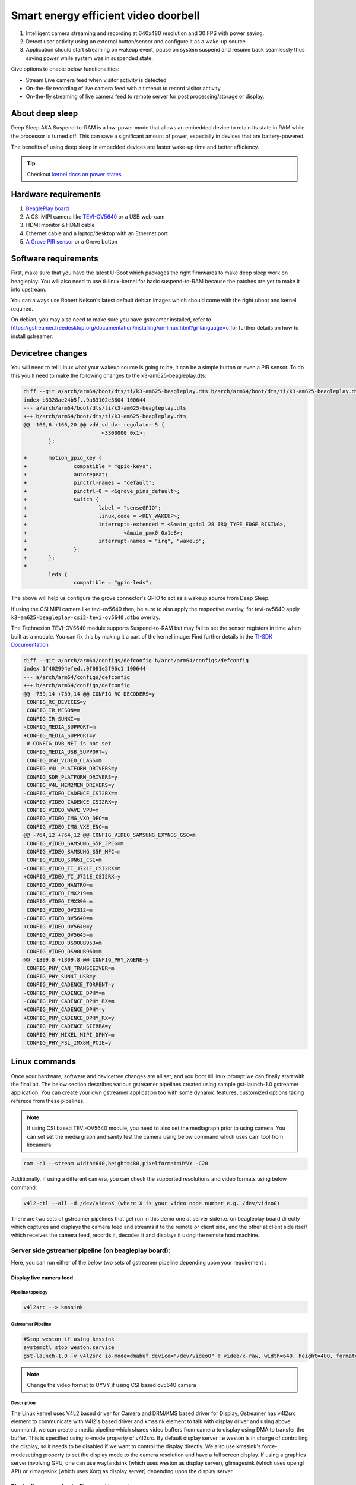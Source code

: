 .. _beagleplay-demo-lpm-video:

Smart energy efficient video doorbell
#####################################

1. Intelligent camera streaming and recording at 640x480 resolution and 30 FPS with power saving.
2. Detect user activity using an external button/sensor and configure it as a wake-up source
3. Application should start streaming on wakeup event, pause on system suspend and resume back seamlessly thus saving power while system was in suspended state.

Give options to enable below functionalities:

- Stream Live camera feed when visitor activity is detected
- On-the-fly recording of live camera feed with a timeout to record visitor activity
- On-the-fly streaming of live camera feed to remote server for post processing/storage or display.

About deep sleep
******************

Deep Sleep AKA Suspend-to-RAM is a low-power mode that allows an embedded
device to retain its state in RAM while the processor is turned off.
This can save a significant amount of power, especially in devices that are battery-powered.

The benefits of using deep sleep in embedded devices are faster wake-up time and
better efficiency.

.. tip:: Checkout `kernel docs on power states <https://www.kernel.org/doc/Documentation/power/states.txt>`_

.. youtube:: 4jbOXl_o4uo
	:width: 100%
	:align: center

Hardware requirements
**********************

1. `BeaglePlay board <https://www.beagleboard.org/boards/beagleplay>`_
2. A CSI MIPI camera like `TEVI-OV5640 <https://www.technexion.com/products/embedded-vision/image-sensors/tevi-ov5640/>`_ or a USB web-cam
3. HDMI monitor & HDMI cable
4. Ethernet cable and a laptop/desktop with an Ethernet port
5. `A Grove PIR sensor <https://wiki.seeedstudio.com/Grove-PIR_Motion_Sensor/>`_ or a Grove button

Software requirements
*********************

First, make sure that you have the latest U-Boot which packages the right firmwares
to make deep sleep work on beagleplay. You will also need to use ti-linux-kernel for
basic suspend-to-RAM because the patches are yet to make it into upstream.

You can always use Robert Nelson's latest default debian images which should come with the
right uboot and kernel required.

On debian, you may also need to make sure you have gstreamer installed, refer to
https://gstreamer.freedesktop.org/documentation/installing/on-linux.html?gi-language=c
for further details on how to install gstreamer.

Devicetree changes
*******************

You will need to tell Linux what your wakeup source is going to be, it can be a simple button
or even a  PIR sensor. To do this you'll need to make the following changes to the
k3-am625-beagleplay.dts:

.. code:: diff

	diff --git a/arch/arm64/boot/dts/ti/k3-am625-beagleplay.dts b/arch/arm64/boot/dts/ti/k3-am625-beagleplay.dts
	index b3328ae24b5f..9a83102e3604 100644
	--- a/arch/arm64/boot/dts/ti/k3-am625-beagleplay.dts
	+++ b/arch/arm64/boot/dts/ti/k3-am625-beagleplay.dts
	@@ -166,6 +166,20 @@ vdd_sd_dv: regulator-5 {
				 <3300000 0x1>;
		};

	+	motion_gpio_key {
	+		compatible = "gpio-keys";
	+		autorepeat;
	+		pinctrl-names = "default";
	+		pinctrl-0 = <&grove_pins_default>;
	+		switch {
	+			label = "senseGPIO";
	+			linux,code = <KEY_WAKEUP>;
	+			interrupts-extended = <&main_gpio1 28 IRQ_TYPE_EDGE_RISING>,
	+				<&main_pmx0 0x1e8>;
	+			interrupt-names = "irq", "wakeup";
	+		};
	+	};
	+
		leds {
			compatible = "gpio-leds";

The above will help us configure the grove connector's GPIO to act as a
wakeup source from Deep Sleep.

If using the CSI MIPI camera like tevi-ov5640 then, be sure to also apply the respective overlay, 
for tevi-ov5640 apply ``k3-am625-beagleplay-csi2-tevi-ov5640.dtbo`` overlay.

The Technexion TEVI-OV5640 module supports Suspend-to-RAM but may fail to set the sensor registers
in time when built as a module. You can fix this by making it a part of the kernel image:
Find further details in the `TI-SDK Documentation <https://software-dl.ti.com/processor-sdk-linux/esd/AM62X/09_01_00_08/exports/docs/linux/Foundational_Components/Kernel/Kernel_Drivers/Camera/CSI2RX.html#suspend-to-ram>`_

.. todo:: Add the below changes to the beagle defconfig

.. code:: diff

	diff --git a/arch/arm64/configs/defconfig b/arch/arm64/configs/defconfig
	index 1f402994efed..0f081e5f96c1 100644
	--- a/arch/arm64/configs/defconfig
	+++ b/arch/arm64/configs/defconfig
	@@ -739,14 +739,14 @@ CONFIG_RC_DECODERS=y
	 CONFIG_RC_DEVICES=y
	 CONFIG_IR_MESON=m
	 CONFIG_IR_SUNXI=m
	-CONFIG_MEDIA_SUPPORT=m
	+CONFIG_MEDIA_SUPPORT=y
	 # CONFIG_DVB_NET is not set
	 CONFIG_MEDIA_USB_SUPPORT=y
	 CONFIG_USB_VIDEO_CLASS=m
	 CONFIG_V4L_PLATFORM_DRIVERS=y
	 CONFIG_SDR_PLATFORM_DRIVERS=y
	 CONFIG_V4L_MEM2MEM_DRIVERS=y
	-CONFIG_VIDEO_CADENCE_CSI2RX=m
	+CONFIG_VIDEO_CADENCE_CSI2RX=y
	 CONFIG_VIDEO_WAVE_VPU=m
	 CONFIG_VIDEO_IMG_VXD_DEC=m
	 CONFIG_VIDEO_IMG_VXE_ENC=m
	@@ -764,12 +764,12 @@ CONFIG_VIDEO_SAMSUNG_EXYNOS_GSC=m
	 CONFIG_VIDEO_SAMSUNG_S5P_JPEG=m
	 CONFIG_VIDEO_SAMSUNG_S5P_MFC=m
	 CONFIG_VIDEO_SUN6I_CSI=m
	-CONFIG_VIDEO_TI_J721E_CSI2RX=m
	+CONFIG_VIDEO_TI_J721E_CSI2RX=y
	 CONFIG_VIDEO_HANTRO=m
	 CONFIG_VIDEO_IMX219=m
	 CONFIG_VIDEO_IMX390=m
	 CONFIG_VIDEO_OV2312=m
	-CONFIG_VIDEO_OV5640=m
	+CONFIG_VIDEO_OV5640=y
	 CONFIG_VIDEO_OV5645=m
	 CONFIG_VIDEO_DS90UB953=m
	 CONFIG_VIDEO_DS90UB960=m
	@@ -1309,8 +1309,8 @@ CONFIG_PHY_XGENE=y
	 CONFIG_PHY_CAN_TRANSCEIVER=m
	 CONFIG_PHY_SUN4I_USB=y
	 CONFIG_PHY_CADENCE_TORRENT=y
	-CONFIG_PHY_CADENCE_DPHY=m
	-CONFIG_PHY_CADENCE_DPHY_RX=m
	+CONFIG_PHY_CADENCE_DPHY=y
	+CONFIG_PHY_CADENCE_DPHY_RX=y
	 CONFIG_PHY_CADENCE_SIERRA=y
	 CONFIG_PHY_MIXEL_MIPI_DPHY=m
	 CONFIG_PHY_FSL_IMX8M_PCIE=y

Linux commands
***************

Once your hardware, software and devicetree changes are all set, and
you boot till linux prompt we can finally start with the final bit. The below section describes various gstreamer pipelines created using sample gst-launch-1.0 gstreamer application. You can create your own gstreamer application too with some dynamic features, customized options taking referece from these pipelines.

.. note::
   If using CSI based TEVI-OV5640 module, you need to also set the mediagraph prior to using camera. You can set set the media graph and sanity test the camera using below command which uses cam tool from libcamera:

.. code:: console

	cam -c1 --stream width=640,height=480,pixelformat=UYVY -C20

Additionally, if using a different camera, you can check the supported resolutions and video formats using below command:

.. code:: console

	v4l2-ctl --all -d /dev/videoX (where X is your video node number e.g. /dev/video0)

There are two sets of gstreamer pipelines that get run in this demo one at server side i.e. on beagleplay board directly which captures and displays the camera feed and streams it to the remote or client side, and the other at client side itself which receives the camera feed, records it, decodes it and displays it using the remote host machine.

Server side gstreamer pipeline (on beagleplay board):
=====================================================
Here, you can run either of the below two sets of gstreamer pipeline depending upon your requirement :

Display live camera feed
------------------------
Pipeline topology
^^^^^^^^^^^^^^^^^
.. code:: console

	v4l2src --> kmssink

Gstreamer Pipeline
^^^^^^^^^^^^^^^^^^
.. code:: console

	#Stop weston if using kmssink
	systemctl stop weston.service
	gst-launch-1.0 -v v4l2src io-mode=dmabuf device="/dev/video0" ! video/x-raw, width=640, height=480, format=YUY2 ! kmssink 	driver-name=tidss force-modesetting=true sync=false async=false

.. note::
   Change the video format to UYVY if using CSI based ov5640 camera

Description
^^^^^^^^^^^^
The Linux kernel uses V4L2 based driver for Camera and DRM/KMS based driver for Display, Gstreamer has v4l2src element to communicate with V4l2's based driver and kmssink element to talk with display driver and using above command, we can create a media pipeline which shares video buffers from camera to display using DMA to transfer the buffer. This is specified using io-mode property of v4l2src.
By default display server i.e weston is in charge of controlling the display, so it needs to be disabled if we want to control the display directly. We also use kmssink's force-modesetting property to set the display mode to the camera resolution and have a full screen display. If using a graphics server involving GPU, one can use waylandsink (which uses weston as display server), glimagesink (which uses opengl API) or ximagesink (which uses Xorg as display server) depending upon the display server.

Display live camera feed + Stream out to remote server
------------------------------------------------------
Pipeline topology
^^^^^^^^^^^^^^^^^
.. code:: console

                         .-->kmssink
	v4l2src --> tee--|
	                 .-->x264enc-->rtph264pay-->udpsink

Gstreamer pipeline
^^^^^^^^^^^^^^^^^^
.. code:: console

	#Stop weston if using kmssink
	systemctl stop weston.service
	gst-launch-1.0 -v v4l2src io-mode=dmabuf device="/dev/video0" ! video/x-raw, width=640, height=480, format=YUY2 ! queue ! tee name=t t. ! queue ! kmssink driver-name=tidss force-modesetting=true sync=false async=false t. ! queue ! ticolorconvert ! queue ! x264enc speed-preset=superfast  key-int-max=30 tune=zerolatency bitrate=25000 ! queue ! rtph264pay config-interval=30 ! udpsink sync=false port=5000 host=192.168.0.2 async=false &

.. note::
   Change the video format to UYVY if using CSI based ov5640 camera

Description
^^^^^^^^^^^^
Here we use gstreamer's tee element to split the media pipeline graph into two arms, one arm is used to display the camera feed on-screen (which is same as the one described in previous section) and other arm is used to encode the camera feed and stream it to remote server. We use libx264 based x264enc element to encode the raw video to H.264 based access units. However x264enc does not support YUY2 video format, so we use ticolorconvert element to convert the video format to the one supported by the encoder, this element is CPU based but it uses ARM neon based instructions underneath for faster conversion. The x264enc element also offers different parameters to fine tune the encoding. We use superfast speed preset along with zerolatency tuning as we want to strem in realtime with minimal latency. We set IDR or key frame interval to 30 frames using key-int-max property. The IDR frame is important from streaming point of view as it marks arrival of fresh group of pictures without any dependencies to previous frames so that decoding at client side can resume back seamlessly even if there were packet losses in between due to network issues. However the value needs to be carefully chosen as the trade-off with higher frequency of IDR frames though is the increase in size of rtp payload which may consume more bandwidth. The video quality of encoded stream is controleld by bitrate parameter which specifies number of Kbits used for encoding video for 1s. Higher value for bitrate will increase the video quality albeit at the cost of increased size. The encoded frame is then packetized into RTP packets using rtph264pay element and transmitted over network using UDP protocol using udpsink element. The ip address and port number of remote host are specified using "host" and "port" property of udpsink element respectively.

This gstreamer pipeline is useful for prototyping use-case where you not just want to display the camera feed outside the door when some visitor comes, but also want to stream out to a remote server (for e.g. security control rool or to your mobile device) for more safety.

Display live camera feed + Stream out to remote server+ Record camera feed
--------------------------------------------------------------------------
Pipeline topology
^^^^^^^^^^^^^^^^^
.. code:: console

	                 .-->kmssink
	v4l2src --> tee--|                  .--filesink
	                 .-->x264enc-->tee--|
	                                    .--rtph264pay-->udpsink

Gstreamer pipeline
^^^^^^^^^^^^^^^^^^
.. code:: console

	#Stop weston if using kmssink
	systemctl stop weston.service
	gst-launch-1.0 -v v4l2src io-mode=dmabuf device="/dev/video0" ! video/x-raw, width=640, height=480, format=YUY2 ! queue ! tee name=t t. ! queue ! kmssink driver-name=tidss force-modesetting=true sync=false async=false t. ! queue ! ticolorconvert ! x264enc speed-preset=superfast key-int-max=30 bitrate=5000 ! queue ! tee name=t1 t1. ! queue ! rtph264pay config-interval=60 ! udpsink port=5000 host=192.168.0.2 sync=false async=false t1. ! queue ! filesink location="op.h264"

.. note::
   Change the video format to UYVY if using CSI based ov5640 camera

Description
^^^^^^^^^^^^
In addition to the media topology described in previous section, one more tee element is added here to save the encoded file over user-specified storage media. This could be helpful to have the camera feed of all the visitors (or potential intruders :)) recorded at the device end itself for future reference/analysis or as a blackbox recording. However care needs to be taken to constantly backup the recorded stream so that storage media does not run out of space.

Client side gstreamer pipeline (runs on remote host):
=====================================================
The previous section described how the camera feed is displayed and streamed out to remote server using RTP and UDP protocols. Here we will discuss about how we can receive the transmitted stream and display it or record it. We use X86_64 based Ubuntu machine as remote host here.

Display camera feed received over network
------------------------------------------
Pipeline topology
^^^^^^^^^^^^^^^^^
.. code:: console

	udpsrc --> rtpjitterbuffer-->rtph264depay-->h264parse-->avdec_h264-->xvimagesink

Gstreamer pipeline
^^^^^^^^^^^^^^^^^^
.. code:: console

	# This is the IP address of the remote host which is specified in the server pipelien running on beagleplay
	sudo ifconfig enp2s0 192.168.0.2
	gst-launch-1.0 udpsrc port=5000 caps = "application/x-rtp, media=(string)video, clock-rate=(int)90000, encoding-name=(string)H264, payload=(int)96" ! rtpjitterbuffer latency=50 ! rtph264depay ! h264parse ! avdec_h264 ! queue ! fpsdisplaysink text-overlay=false name=fpssink video-sink="xvimagesink sync=false" sync=false -v

Description
^^^^^^^^^^^^
The above gstreamer pipeline uses udpsrc element which reads UDP packets from the network, listening on the specified port (5000) and provide RTP packets to downstream element. rtpjitterbuffer element is used to buffer the incoming RTP packets to help reduce the impact of network jitter on smoothness of video. The bufferring is set to 50ms using latency property of rtpjitterbuffer, the value should be chosen optimally as tradeoff of choosing higher value is protection against network jitter maintaining the smoothness of pipeline but a higher value also increases the glass-to-glass latency. rtph264depay element is used to depacketize the H264 payload from RTP packets and feed send it to h264parse which parses it and provides access unit-by-access unit byte-stream to avdec_h264 which is a libav based software decoding element to decode H264 stream to raw video. fpsdisplaysink element is used along with xvimagesink (X11 backend) as video-sink to display overall frame-rate of the pipeline. If using weston as display server then waylandsink should be used as video-sink instead.

Display camera feed received over network + record incoming stream
------------------------------------------------------------------
Pipeline topology
^^^^^^^^^^^^^^^^^
.. code:: console

	                                                             .-->avdec_h264-->xvimagesink
	udpsrc --> rtpjitterbuffer-->rtph264depay-->h264parse-->tee--|
                                                                     .-->filesink

Gstreamer pipeline
^^^^^^^^^^^^^^^^^^
.. code:: console

	# This is the IP address of the remote host which is specified in the server pipelien running on beagleplay
	sudo ifconfig enp2s0 192.168.0.2
	gst-launch-1.0 udpsrc port=5000 caps = "application/x-rtp, media=(string)video, clock-rate=(int)90000, encoding-name=(string)H264, payload=(int)96" ! rtpjitterbuffer latency=50 ! rtph264depay ! h264parse ! video/x-h264, stream-format=byte-stream ! tee name=t t. ! queue ! filesink location="op.h264"  t. ! queue ! avdec_h264 ! queue ! fpsdisplaysink text-overlay=false name=fpssink video-sink="xvimagesink sync=false" sync=false -v

Description
^^^^^^^^^^^^
This is same as pipeline described in previous section albeit with the extra addition of tee element which adds another arm to save the decoded video over a file on the host machine.

2. Let the above pipelines run in the background and then to suspend the device (beagleplay):

.. code:: console

	echo mem > /sys/power/state

3. Then, if you press the button/ trigger PIR sensor with some movement it should
   bring the device back up and you will see the video resume almost instantly on both the server side and client side. This is because underlying software stack also involving video and display related drivers support system suspend/resume, thus helping the application to resume seamlessly.

4. Additionally, you can enable auto suspend for the device by using a simple systemd service. Follow the `guide here <https://tecadmin.net/run-shell-script-as-systemd-service/>`_
   to see how to create and enable a script as a systemd service. The script that I used was as follows:

.. code:: console

        #!/bin/bash

        while true
        do
         sleep 15       # Adjust this time to whatever delay you prefer the device stays on after resume
         echo "Entering Suspend to RAM..."
         echo mem > /sys/power/state
        done

Resources
**********

1. https://software-dl.ti.com/processor-sdk-linux/esd/AM62X/09_02_01_09/exports/docs/linux/Foundational_Components/Kernel/Kernel_Drivers/Power_Management/pm_low_power_modes.html#deep-sleep
2. https://software-dl.ti.com/processor-sdk-linux/esd/AM62X/09_02_01_09/exports/docs/linux/Foundational_Components/Kernel/Kernel_Drivers/Camera/CSI2RX.html
